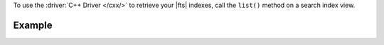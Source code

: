 To use the :driver:`C++ Driver </cxx/>` to retrieve your |fts| indexes, call
the ``list()`` method on a search index view.

Example
~~~~~~~

.. procedure:: 
   :style: normal 

   .. step:: Create a new file named ``view-index.cpp``.

   .. step:: Copy the following code example into the file. 

      The following sample application uses the ``search_indexes()`` method
      on the target collection to instantiate a search index view. Then, the
      application calls the ``list()`` method on the view. This method returns
      a cursor from which the code accesses and prints each |fts| index.

      .. literalinclude:: /includes/fts/search-index-management/cpp/view-index.cpp
         :language: cpp
         :copyable: true

   .. step:: Specify the following values and save the file.

      - Your |service| connection string. To learn more, see :ref:`connect-via-driver`.
      - The database and collection for which you want to retrieve the indexes.

   .. step:: Compile and run the file using the following commands.

      .. code-block:: shell

         g++ -o view-index view-index.cpp $(pkg-config --cflags --libs libmongocxx)
         ./view-index
